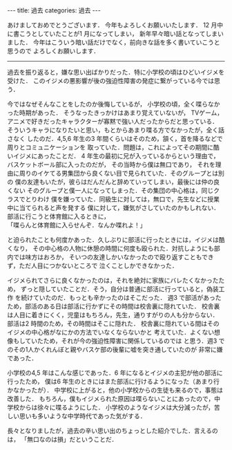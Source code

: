 #+BEGIN_EXPORT html
---
title: 過去
categories: 過去
---
#+END_EXPORT
あけましておめでとうございます．
今年もよろしくお願いいたします．
12 月中に書こうとしていたことが1 月になってしまい，
新年早々暗い話となってしまいました．
今年はこういう暗い話だけでなく，前向きな話を多く書いていこうと思うので
よろしくお願いします．

-----

過去を振り返ると，嫌な思い出ばかりだった．特に小学校の頃はひどいイジメを受けた．
このイジメの悪影響が後の強迫性障害の発症に繋がっている今では思う．

今ではなぜそんなことをしたのか後悔しているが，
小学校の頃，全く喋らなかった時期があった．
そうなったきっかけはあまり覚えていないが，
TVゲーム，アニメで好きだったキャラクターが寡黙で強い人だったからだと思っている．
そういうキャラになりたいと思い，もとからあまり喋る方でなかったが，全く話さなく
したのだ．4,5,6 年生の3 年間くらいはそのため，頷く，首を降るなどで周りとコミュニケーションを
取っていた．問題は，これによってその期間に酷いイジメにあったことだ．
4 年生の最初に兄が入っているからという理由で，バスケットボール部に入ったのだが，
その当時から僕は無口であり，
それを理由に周りのイケてる男集団から良くない目で見られていた．そのグループとは別の
僕の友達もいたが，彼らはだんだんと辞めていってしまい，最後には仲の良くない
そのグループと僕一人になってしまった．その集団の中心格は，同じクラスでとりわけ
僕を嫌っていた．同級生に対しては，無口で，先生などに授業中に当てられると声を発する
僕に対して，嫌気がさしていたのかもしれない．部活に行こうと体育館に入るときに，\\
「喋らんと体育館に入らせんぞ．なんか喋れよ！」

と迫られたことも何度かあった．久しぶりに部活に行ったときには，イジメは酷くなり，
その中心格の人物に休憩の時間に何度も殴られた．対抗しようにも部内では味方はおろか，
そいつの友達しかいなかったので殴り返すこともできず，ただ人目につかないところで
泣くことしかできなかった．

イジメられてさらに良くなかったのは，それを絶対に家族にバレたくなかったため，
ずっと隠していたことだ．そう，自分は普通に部活に行っていると，偽装工作
を続けていたのだ．もっとも辛かったのはそこだった．
週3 で部活があったため，部活のある日は部活に行かずにその時間は校舎裏に隠れていた．
校舎裏は人目に着きにくく，児童はもちろん，先生，通りすがりの人も分からない．
部活は2 時間のため，その時間はそこに隠れた．
校舎裏に隠れている間はそのイジメの中心格がなにかの方法でいなくならないかと
考えていた．よくない想像もしていたため，それが今の強迫性障害に関係しているのでは
と思う．週3 でのその1人かくれんぼと親やバスケ部の後輩に嘘を突き通していたのが
非常に嫌であった．

小学校の4,5 年はこんな感じであった．6 年になるとイジメの主犯が他の部活に行ったため，
僕は6 年生のときにはまた部活に行けるようになった（あまり行かなかったが）．
中学校に上がると，他の小学校からの生徒も来るので，事態は改善した．
もちろん，僕もイジメられた原因は喋らないことにあったので，中学校からは徐々に喋るようにした．
小学校のようなイジメは大分減ったが，苦しい思いも多いような中学時代であった気がする．

長々となりましたが，過去の辛い思い出のちょっとした紹介でした．言えるのは，
「無口なのは損」だということだ．

